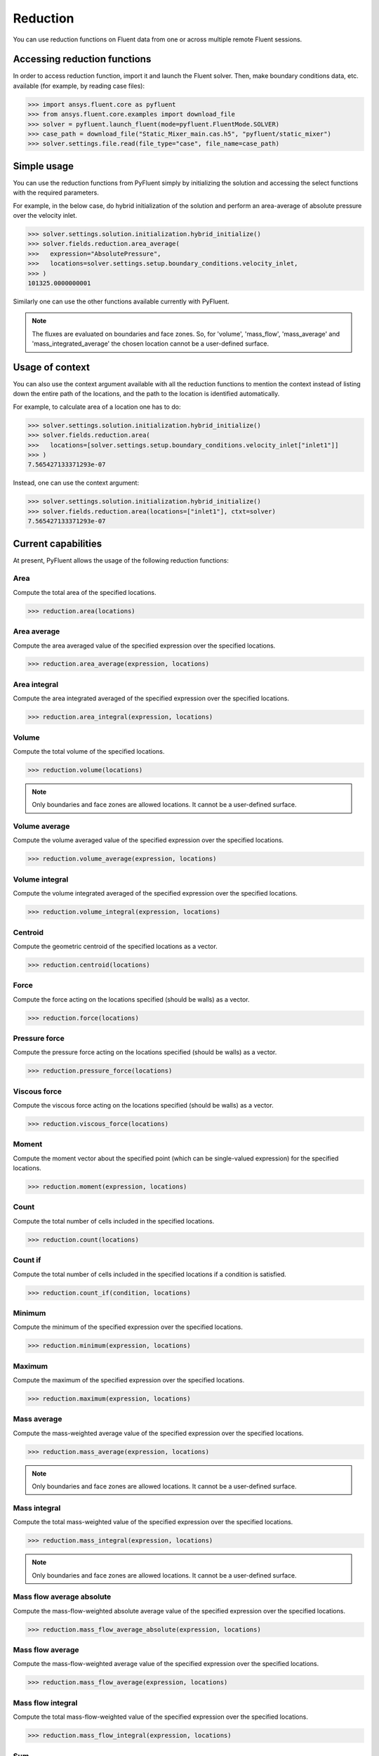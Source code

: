 .. _ref_reduction_guide:

Reduction
=========

You can use reduction functions on Fluent data from one
or across multiple remote Fluent sessions.

Accessing reduction functions
-----------------------------

In order to access reduction function, import it and launch the Fluent solver.
Then, make boundary conditions data, etc. available (for example, by reading case files):

.. code-block:: python

  >>> import ansys.fluent.core as pyfluent
  >>> from ansys.fluent.core.examples import download_file
  >>> solver = pyfluent.launch_fluent(mode=pyfluent.FluentMode.SOLVER)
  >>> case_path = download_file("Static_Mixer_main.cas.h5", "pyfluent/static_mixer")
  >>> solver.settings.file.read(file_type="case", file_name=case_path)


Simple usage
------------

You can use the reduction functions from PyFluent simply by initializing the solution
and accessing the select functions with the required parameters.

For example, in the below case, do hybrid initialization of the solution and perform
an area-average of absolute pressure over the velocity inlet.

.. code-block:: python

  >>> solver.settings.solution.initialization.hybrid_initialize()
  >>> solver.fields.reduction.area_average(
  >>>   expression="AbsolutePressure",
  >>>   locations=solver.settings.setup.boundary_conditions.velocity_inlet,
  >>> )
  101325.0000000001

Similarly one can use the other functions available currently with PyFluent.

.. note::
   The fluxes are evaluated on boundaries and face zones. So, for 'volume', 'mass_flow',
   'mass_average' and 'mass_integrated_average' the chosen location cannot be a
   user-defined surface.

Usage of context
----------------

You can also use the context argument available with all the reduction functions
to mention the context instead of listing down the entire path of the locations,
and the path to the location is identified automatically.

For example, to calculate area of a location one has to do:

.. code-block:: python

  >>> solver.settings.solution.initialization.hybrid_initialize()
  >>> solver.fields.reduction.area(
  >>>   locations=[solver.settings.setup.boundary_conditions.velocity_inlet["inlet1"]]
  >>> )
  7.565427133371293e-07

Instead, one can use the context argument:

.. code-block:: python

  >>> solver.settings.solution.initialization.hybrid_initialize()
  >>> solver.fields.reduction.area(locations=["inlet1"], ctxt=solver)
  7.565427133371293e-07


Current capabilities
--------------------
At present, PyFluent allows the usage of the following reduction functions:

Area
~~~~
Compute the total area of the specified locations.

.. code-block:: python

  >>> reduction.area(locations)

Area average
~~~~~~~~~~~~
Compute the area averaged value of the specified expression over the specified locations.

.. code-block:: python

  >>> reduction.area_average(expression, locations)

Area integral
~~~~~~~~~~~~~
Compute the area integrated averaged of the specified expression over the specified locations.

.. code-block:: python

  >>> reduction.area_integral(expression, locations)

Volume
~~~~~~
Compute the total volume of the specified locations.

.. code-block:: python

  >>> reduction.volume(locations)

.. note::
   Only boundaries and face zones are allowed locations. It cannot be a user-defined surface.

Volume average
~~~~~~~~~~~~~~
Compute the volume averaged value of the specified expression over the specified locations.

.. code-block:: python

  >>> reduction.volume_average(expression, locations)

Volume integral
~~~~~~~~~~~~~~~
Compute the volume integrated averaged of the specified expression over the specified locations.

.. code-block:: python

  >>> reduction.volume_integral(expression, locations)

Centroid
~~~~~~~~
Compute the geometric centroid of the specified locations as a vector.

.. code-block:: python

  >>> reduction.centroid(locations)

Force
~~~~~
Compute the force acting on the locations specified (should be walls) as a vector.

.. code-block:: python

  >>> reduction.force(locations)

Pressure force
~~~~~~~~~~~~~~
Compute the pressure force acting on the locations specified (should be walls) as a vector.

.. code-block:: python

  >>> reduction.pressure_force(locations)

Viscous force
~~~~~~~~~~~~~
Compute the viscous force acting on the locations specified (should be walls) as a vector.

.. code-block:: python

  >>> reduction.viscous_force(locations)

Moment
~~~~~~
Compute the moment vector about the specified point (which can be single-valued expression)
for the specified locations.

.. code-block:: python

  >>> reduction.moment(expression, locations)

Count
~~~~~
Compute the total number of cells included in the specified locations.

.. code-block:: python

  >>> reduction.count(locations)

Count if
~~~~~~~~
Compute the total number of cells included in the specified locations if a condition is satisfied.

.. code-block:: python

  >>> reduction.count_if(condition, locations)

Minimum
~~~~~~~
Compute the minimum of the specified expression over the specified locations.

.. code-block:: python

  >>> reduction.minimum(expression, locations)

Maximum
~~~~~~~
Compute the maximum of the specified expression over the specified locations.

.. code-block:: python

  >>> reduction.maximum(expression, locations)

Mass average
~~~~~~~~~~~~
Compute the mass-weighted average value of the specified expression over the specified locations.

.. code-block:: python

  >>> reduction.mass_average(expression, locations)

.. note::
   Only boundaries and face zones are allowed locations. It cannot be a user-defined surface.

Mass integral
~~~~~~~~~~~~~
Compute the total mass-weighted value of the specified expression over the specified locations.

.. code-block:: python

  >>> reduction.mass_integral(expression, locations)

.. note::
   Only boundaries and face zones are allowed locations. It cannot be a user-defined surface.

Mass flow average absolute
~~~~~~~~~~~~~~~~~~~~~~~~~~
Compute the mass-flow-weighted absolute average value of the specified expression over the specified locations.

.. code-block:: python

  >>> reduction.mass_flow_average_absolute(expression, locations)


Mass flow average
~~~~~~~~~~~~~~~~~
Compute the mass-flow-weighted average value of the specified expression over the specified locations.

.. code-block:: python

  >>> reduction.mass_flow_average(expression, locations)

Mass flow integral
~~~~~~~~~~~~~~~~~~
Compute the total mass-flow-weighted value of the specified expression over the specified locations.

.. code-block:: python

  >>> reduction.mass_flow_integral(expression, locations)

Sum
~~~
Compute the sum of the specified expression over the specified locations.

.. code-block:: python

  >>> reduction.sum(expression, locations, weight)

Sum if
~~~~~~
Compute the sum of the specified expression over the specified locations if a condition is satisfied.

.. code-block:: python

  >>> reduction.sum_if(expression, condition, locations, weight)

Example use cases
-----------------
You can either calculate the area of one inlet or the combine area of all
the velocity inlets with the below examples:

.. code-block:: python

  >>> area_inlet_1 = solver.fields.reduction.area(
  >>>   locations=[solver.settings.setup.boundary_conditions.velocity_inlet["inlet1"]],
  >>> )
  7.565427133371293e-07

  >>> area_inlet = solver.fields.reduction.area(
  >>>   locations=[solver.settings.setup.boundary_conditions.velocity_inlet],
  >>> )
  1.513085401926681e-06

You can calculate the area average of "Absolute Pressure" over the entire set of velocity
inlets as shown:

.. code-block:: python

  >>> solver.fields.reduction.area_average(
  >>>   expression="AbsolutePressure",
  >>>   locations=solver.settings.setup.boundary_conditions.velocity_inlet,
  >>> )
  101325.0000000001

You can calculate the area integrated average of "Absolute Pressure" over the velocity inlet 1
as shown:

.. code-block:: python

  >>> solver.fields.reduction.area_integral(
  >>>   expression="AbsolutePressure",
  >>>   locations=[solver.settings.setup.boundary_conditions.velocity_inlet["inlet1"]],
  >>> )
  0.07665669042888468

You can calculate the geometric centroid of the velocity inlet 2 as shown:

.. code-block:: python

  >>> solver.fields.reduction.centroid(
  >>>   locations=[solver.settings.setup.boundary_conditions.velocity_inlet["inlet2"]]
  >>> )
  x: -0.001000006193379666
  y: -0.002999999999999999
  z: 0.001500047988232209

You can calculate the moment vector about a single-valued expression
for the specified locations as shown:

.. code-block:: python

  >>> solver.fields.reduction.moment(
  >>>   expression="Force(['wall'])",
  >>>   locations=[solver.settings.setup.boundary_conditions.velocity_inlet["inlet2"]]
  >>> )
  [ 1.15005117e-24,  1.15218653e-24, -6.60723735e-20]

You can calculate the moment vector about the specified point for the
specified locations as shown:

.. code-block:: python

  >>> solver.fields.reduction.moment(
  >>>   expression="['inlet1']",
  >>>   locations=[solver.settings.setup.boundary_conditions.velocity_inlet["inlet2"]]
  >>> )
  [ 1.15005117e-24,  1.15218653e-24, -6.60723735e-20]

One can calculate sum of Absolute Pressure over all nodes of velocity inlet with area as weight.

.. code-block:: python

  >>> solver.fields.reduction.sum(
  >>>   expression="AbsolutePressure",
  >>>   locations=[solver.settings.setup.boundary_conditions.velocity_inlet],
  >>>   weight="Area"
  >>> )
  20670300.0

You can also calculate the sum with a condition:

.. code-block:: python

  >>> solver.fields.reduction.sum_if(
  >>>   expression="AbsolutePressure",
  >>>   condition="AbsolutePressure > 0[Pa]",
  >>>   locations=[solver.settings.setup.boundary_conditions.velocity_inlet],
  >>>   weight="Area"
  >>> )
  20670300.0
